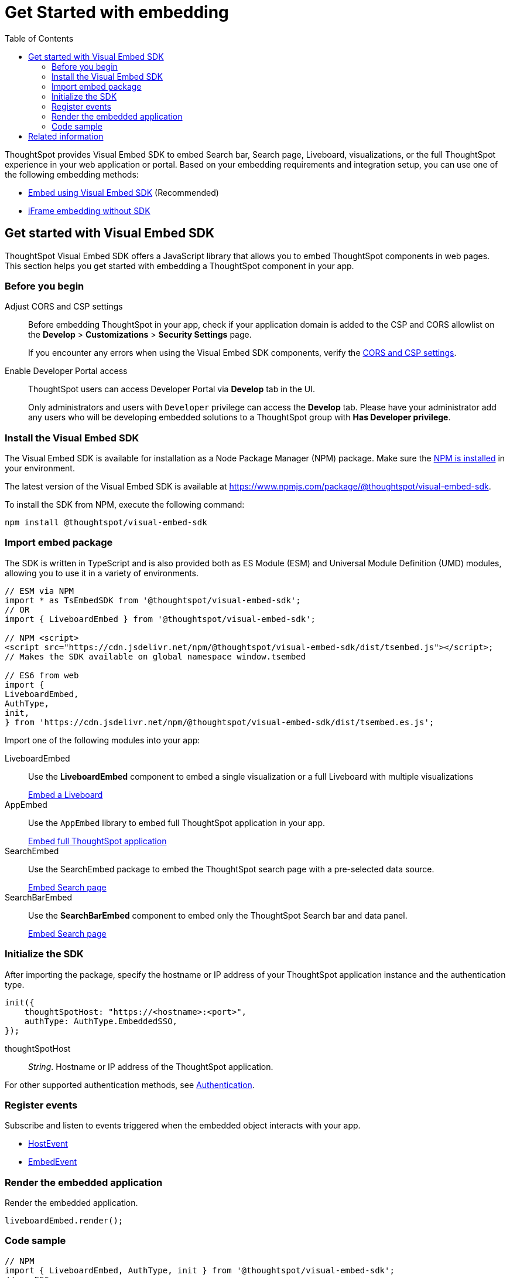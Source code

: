 = Get Started with embedding
:toc: true
:linkattrs:
:sectanchors:


:page-title: Getting Started
:page-pageid: getting-started
:page-description: Getting Started

ThoughtSpot provides Visual Embed SDK to embed Search bar, Search page, Liveboard, visualizations, or the full ThoughtSpot experience in your web application or portal. Based on your embedding requirements and integration setup, you can use one of the following embedding methods:

* xref:getting-started.adoc#_get_started_with_visual_embed_sdk[Embed using Visual Embed SDK] (Recommended)
* xref:embed-without-sdk.adoc[iFrame embedding without SDK]

== Get started with Visual Embed SDK

ThoughtSpot Visual Embed SDK offers a JavaScript library that allows you to embed ThoughtSpot components in web pages. This section helps you get started with embedding a ThoughtSpot component in your app.

=== Before you begin

Adjust CORS and CSP settings::

Before embedding ThoughtSpot in your app, check if your application domain is added to the CSP and CORS allowlist on the *Develop* > *Customizations* > *Security Settings* page.
+
If you encounter any errors when using the Visual Embed SDK components, verify the xref:security-settings.adoc#csp-cors-hosts[CORS and CSP settings].

Enable Developer Portal access::
ThoughtSpot users can access Developer Portal via *Develop* tab in the UI.
+
Only administrators and users with `Developer` privilege can access the *Develop* tab. Please have your administrator add any users who will be developing embedded solutions to a ThoughtSpot group with *Has Developer privilege*.

////
For more information, see xref:user-roles.adoc[Developer access].
////

=== Install the Visual Embed SDK

The Visual Embed SDK is available for installation as a Node Package Manager (NPM) package. Make sure the link:https://www.npmjs.com/get-npm[NPM is installed, window=_blank] in your environment.

The latest version of the Visual Embed SDK is available at link:https://www.npmjs.com/package/@thoughtspot/visual-embed-sdk[https://www.npmjs.com/package/@thoughtspot/visual-embed-sdk, window=_blank].

To install the SDK from NPM, execute the following command:

[source,console]
----
npm install @thoughtspot/visual-embed-sdk
----

=== Import embed package

The SDK is written in TypeScript and is also provided both as ES Module (ESM) and Universal Module Definition (UMD) modules, allowing you to use it in a variety of environments.

[source,console]
----
// ESM via NPM
import * as TsEmbedSDK from '@thoughtspot/visual-embed-sdk';
// OR
import { LiveboardEmbed } from '@thoughtspot/visual-embed-sdk';

// NPM <script>
<script src="https://cdn.jsdelivr.net/npm/@thoughtspot/visual-embed-sdk/dist/tsembed.js"></script>;
// Makes the SDK available on global namespace window.tsembed

// ES6 from web
import {
LiveboardEmbed,
AuthType,
init,
} from 'https://cdn.jsdelivr.net/npm/@thoughtspot/visual-embed-sdk/dist/tsembed.es.js';
----

Import one of the following modules into your app:

LiveboardEmbed::
Use the **LiveboardEmbed** component to embed a single visualization or a full Liveboard with multiple visualizations

+
++++
<a href="?pageid=embed-liveboard" id="preview-in-playground" target="_blank">Embed a Liveboard</a>
++++

AppEmbed::
Use the `AppEmbed` library to embed full ThoughtSpot application in your app.

+
++++
<a href="?pageid=full-embed" id="preview-in-playground" target="_blank">Embed full ThoughtSpot application</a>
++++

SearchEmbed::

Use the SearchEmbed package to embed the ThoughtSpot search page with a pre-selected data source. +

+
++++
<a href="?pageid=embed-search" id="preview-in-playground" target="_blank">Embed Search page</a>
++++

SearchBarEmbed::

Use the **SearchBarEmbed** component to embed only the ThoughtSpot Search bar and data panel.

+
++++
<a href="?pageid=embed-searchbar" id="preview-in-playground" target="_blank">Embed Search page</a>
++++

[#initSdk]
=== Initialize the SDK

After importing the package, specify the hostname or IP address of your ThoughtSpot application instance and the authentication type.

[source,JavaScript]
----
init({
    thoughtSpotHost: "https://<hostname>:<port>",
    authType: AuthType.EmbeddedSSO,
});
----
thoughtSpotHost::
_String_. Hostname or IP address of the ThoughtSpot application.

For other supported authentication methods, see xref:embed-authentication.adoc[Authentication].

=== Register events

Subscribe and listen to events triggered when the embedded object interacts with your app.

* xref:HostEvent.adoc[HostEvent]
* xref:EmbedEvent.adoc[EmbedEvent]

=== Render the embedded application

Render the embedded application.

[source,JavaScript]
----
liveboardEmbed.render();
----

=== Code sample
[source,Javascript]
----
// NPM
import { LiveboardEmbed, AuthType, init } from '@thoughtspot/visual-embed-sdk';
// or ES6
// import { LiveboardEmbed, AuthType, init } from 'https://cdn.jsdelivr.net/npm/@thoughtspot/visual-embed-sdk/dist/tsembed.es.js';

init({
    thoughtSpotHost: '<%=tshost%>',
    authType: AuthType.None,
});

const liveboardEmbed = new LiveboardEmbed(
    document.getElementById('ts-embed'),
    {
        frameParams: {
            width: '100%',
            height: '100%',
        },
        liveboardId: '<%=liveboardGUID%>',
        vizId: '<%=vizGUID%>',
    },
});

liveboardEmbed.render();

liveboardEmbed.on(EmbedEvent.LiveboardRendered, () => {
    liveboardEmbed.trigger(HostEvent.SetVisibleVizs, ['viz1', 'viz2']);
});
----

////
=== Embed ThoughtSpot objects
After you initialize the SDK, create embed object classes and define object properties. +
For more information about embedding ThoughtSpot app or its objects using SDK, see the following pages: +

* xref:embed-search.adoc[Embed Search page]
* xref:embed-searchbar.adoc[Embed Search bar]
* xref:embed-pinboard.adoc[Embed a Liveboard]
* xref:embed-a-viz.adoc[Embed a Liveboard visualization]
* xref:full-embed.adoc[Embed full ThoughtSpot app]


////

== Related information

* link:{{visualEmbedSDKPrefix}}/modules.html[Visual Embed SDK Reference Guide, window=_blank] 
* link:https://github.com/thoughtspot/visual-embed-sdk/blob/main/README.md[Visual Embed SDK GitHub repository, window=_blank]
* link:https://github.com/thoughtspot/ts_everywhere_resources[ThoughtSpot Everywhere Resources on GitHub, window=_blank]
* link:https://developers.thoughtspot.com/guides[Visual Embed Tutorials]

